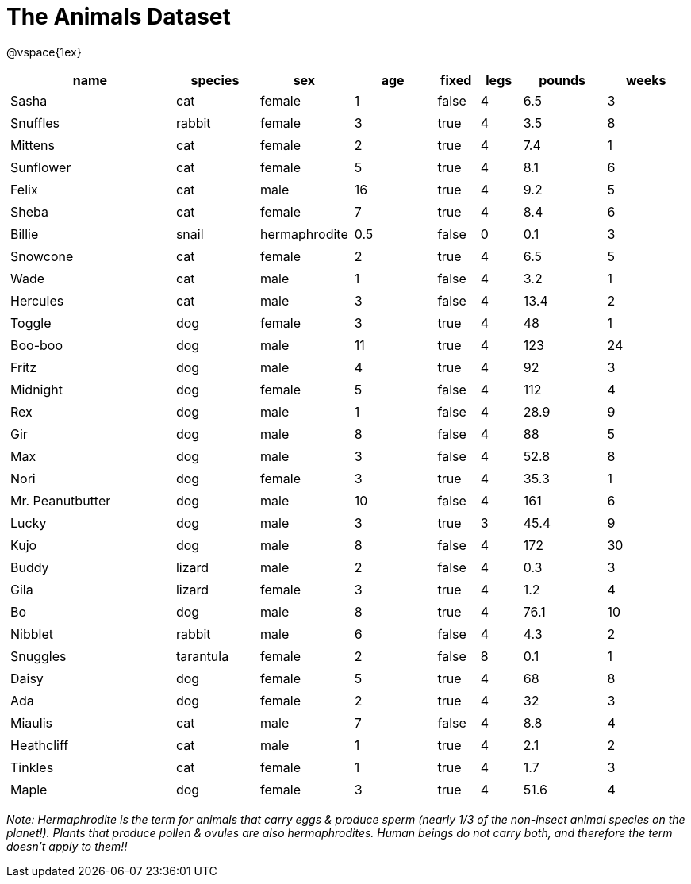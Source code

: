 = The Animals Dataset

++++
<style>
td.tableblock.valign-top{ padding: 3px; 4px}
</style>
++++

@vspace{1ex}

[cols="4,^2,^2,^2,^1,^1,^2,^2",options="header"]
|===
|name 				| species 	| sex 			| age| fixed	| legs 	| pounds| weeks
|Sasha 				| cat 		| female		|  1 | false	| 4 	| 6.5 	|  3
|Snuffles 			| rabbit 	| female		|  3 | true 	| 4 	| 3.5 	|  8
|Mittens 			| cat 		| female		|  2 | true		| 4 	| 7.4 	|  1
|Sunflower 			| cat 		| female		|  5 | true 	| 4 	| 8.1 	|  6
|Felix				| cat		| male			|  16| true		| 4		| 9.2	|  5
|Sheba 				| cat 		| female		|  7 | true 	| 4 	| 8.4 	|  6
|Billie 			| snail		| hermaphrodite	|0.5 | false 	| 0		| 0.1 	|  3
|Snowcone 			| cat 		| female		|  2 | true 	| 4 	| 6.5 	|  5
|Wade 				| cat 		| male 			|  1 | false	| 4 	| 3.2 	|  1
|Hercules 			| cat 		| male 			|  3 | false	| 4 	| 13.4 	|  2
|Toggle 			| dog 		| female		|  3 | true 	| 4 	| 48 	|  1
|Boo-boo 			| dog 		| male 			| 11 | true 	| 4 	| 123 	| 24
|Fritz 				| dog 		| male 			|  4 | true 	| 4 	| 92 	|  3
|Midnight 			| dog 		| female		|  5 | false	| 4 	| 112 	|  4
|Rex 				| dog 		| male 			|  1 | false	| 4 	| 28.9 	|  9
|Gir 				| dog 		| male 			|  8 | false	| 4 	| 88 	|  5
|Max 				| dog 		| male 			|  3 | false	| 4 	| 52.8 	|  8
|Nori 				| dog 		| female		|  3 | true 	| 4 	| 35.3 	|  1
|Mr. Peanutbutter 	| dog 		| male 			| 10 | false	| 4 	| 161 	|  6
|Lucky 				| dog 		| male 			|  3 | true 	| 3 	| 45.4 	|  9
|Kujo				| dog 		| male 			|  8 | false	| 4 	| 172 	| 30
|Buddy 				| lizard 	| male 			|  2 | false	| 4 	| 0.3 	|  3
|Gila 				| lizard 	| female		|  3 | true 	| 4 	| 1.2 	|  4
|Bo 				| dog 		| male 			|  8 | true 	| 4 	| 76.1 	| 10
|Nibblet 			| rabbit 	| male 			|  6 | false	| 4 	| 4.3 	|  2
|Snuggles 			| tarantula | female		|  2 | false	| 8 	| 0.1 	|  1
|Daisy 				| dog 		| female		|  5 | true 	| 4 	| 68 	|  8
|Ada 				| dog 		| female		|  2 | true 	| 4 	| 32 	|  3
|Miaulis 			| cat 		| male 			|  7 | false	| 4 	| 8.8	|  4
|Heathcliff 		| cat 		| male 			|  1 | true 	| 4 	| 2.1 	|  2
|Tinkles 			| cat 		| female		|  1 | true 	| 4 	| 1.7 	|  3
|Maple				| dog		| female		|  3 | true		| 4		| 51.6	|  4	
|===

_Note: Hermaphrodite is the term for animals that carry eggs & produce sperm (nearly 1/3 of the non-insect animal species on the planet!). Plants that produce pollen & ovules are also hermaphrodites. Human beings do not carry both, and therefore the term doesn't apply to them!!_ 